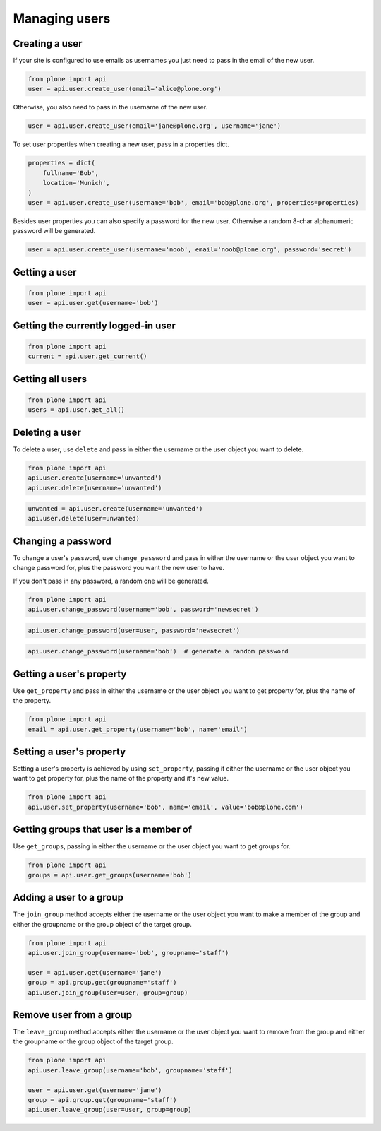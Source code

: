 Managing users
==============

.. _create_user_example:

Creating a user
---------------

If your site is configured to use emails as usernames you just need to pass
in the email of the new user.

.. invisible-code-block:: python

    from plone import api
    site = api.get_site()
    site.portal_properties.use_email_as_username = True

.. code-block:: python

    from plone import api
    user = api.user.create_user(email='alice@plone.org')

.. invisible-code-block:: python

    self.assertEquals(user.id, 'alice@plone.org')
    self.assertEquals(api.user.get_property(user=user, name='email'), 'alice@plone.org')


Otherwise, you also need to pass in the username of the new user.

.. code-block:: python

    user = api.user.create_user(email='jane@plone.org', username='jane')

.. invisible-code-block:: python

    self.assertEquals(user.id, 'jane')
    self.assertEquals(api.user.get_property(user=user, name='email'), 'jane@plone.org')


To set user properties when creating a new user, pass in a properties dict.

.. code-block:: python

    properties = dict(
        fullname='Bob',
        location='Munich',
    )
    user = api.user.create_user(username='bob', email='bob@plone.org', properties=properties)

.. invisible-code-block:: python

    self.assertEquals(api.user.get_property(user=user, name='fullname'), 'Bob')
    self.assertEquals(api.user.get_property(user=user, name='location'), 'Munich')


Besides user properties you can also specify a password for the new user.
Otherwise a random 8-char alphanumeric password will be generated.

.. code-block:: python

    user = api.user.create_user(username='noob', email='noob@plone.org', password='secret')

.. invisible-code-block:: python

    self.assertEquals(user._getPassword(), 'secret')


.. _get_user_example:

Getting a user
--------------

.. code-block:: python

    from plone import api
    user = api.user.get(username='bob')

.. invisible-code-block:: python

    self.assertEquals(user.id, 'bob')


.. _get_current_user_example:

Getting the currently logged-in user
------------------------------------

.. code-block:: python

    from plone import api
    current = api.user.get_current()

.. invisible-code-block:: python

    self.assertEquals(current.id, 'test_user_1_')


.. _get_all_users_example:

Getting all users
-----------------

.. code-block:: python

    from plone import api
    users = api.user.get_all()

.. invisible-code-block:: python

    self.assertEquals(users[0].id, 'test_user_1_')


.. _delete_user_example:

Deleting a user
---------------

To delete a user, use ``delete`` and pass in either the username or the
user object you want to delete.

.. code-block:: python

    from plone import api
    api.user.create(username='unwanted')
    api.user.delete(username='unwanted')


.. invisible-code-block:: python

    self.assertNone(api.user.get(username='unwanted'))

.. code-block:: python

    unwanted = api.user.create(username='unwanted')
    api.user.delete(user=unwanted)

.. invisible-code-block:: python

    self.assertNone(api.user.get(username='unwanted'))


.. _change_password_example:

Changing a password
-------------------

To change a user's password, use ``change_password`` and pass in either the
username or the user object you want to change password for, plus the password
you want the new user to have.

If you don't pass in any password, a random one will be generated.

.. code-block:: python

    from plone import api
    api.user.change_password(username='bob', password='newsecret')

.. invisible-code-block:: python

    self.assertEqulas(user._getPassword(), password='newsecret')

.. code-block:: python

    api.user.change_password(user=user, password='newsecret')

.. invisible-code-block:: python

    self.assertEqulas(user._getPassword(), password='newnewsecret')

.. code-block:: python

    api.user.change_password(username='bob')  # generate a random password


.. _get_user_property_example:

Getting a user's property
-------------------------

Use ``get_property`` and pass in either the username or the user object you want
to get property for, plus the name of the property.

.. code-block:: python

    from plone import api
    email = api.user.get_property(username='bob', name='email')

.. invisible-code-block:: python

    self.assertEquals(email, 'bob@plone.org')


.. _set_user_property_example:

Setting a user's property
-------------------------

Setting a user's property is achieved by using ``set_property``, passing it
either the username or the user object you want to get property for,
plus the name of the property and it's new value.

.. code-block:: python

    from plone import api
    api.user.set_property(username='bob', name='email', value='bob@plone.com')

.. invisible-code-block:: python

    self.assertEquals(bob.getProperty('email'), 'Bob Smith', 'bob@plone.com')


.. _get_groups_for_user_example:

Getting groups that user is a member of
---------------------------------------

Use ``get_groups``, passing in either the username or the user object you want
to get groups for.

.. code-block:: python

    from plone import api
    groups = api.user.get_groups(username='bob')

.. invisible-code-block:: python

    self.assertEquals(groups, ['staff', ])


.. _add_user_to_group_example:

Adding a user to a group
------------------------

The ``join_group`` method accepts either the username or the user object you want
to make a member of the group and either the groupname or the group object of
the target group.

.. code-block:: python

    from plone import api
    api.user.join_group(username='bob', groupname='staff')

    user = api.user.get(username='jane')
    group = api.group.get(groupname='staff')
    api.user.join_group(user=user, group=group)

.. invisible-code-block:: python

    self.assertEquals(api.user.get_groups(username='bob'), ['staff, '])
    self.assertEquals(api.user.get_groups(username='jane'), ['staff, '])


.. _drop_user_from_group_example:

Remove user from a group
------------------------

The ``leave_group`` method accepts either the username or the user object you
want to remove from the group and either the groupname or the group object of
the target group.

.. code-block:: python

    from plone import api
    api.user.leave_group(username='bob', groupname='staff')

    user = api.user.get(username='jane')
    group = api.group.get(groupname='staff')
    api.user.leave_group(user=user, group=group)

.. invisible-code-block:: python

    self.assertEquals(api.user.get_groups(username='bob'), [])
    self.assertEquals(api.user.get_groups(username='jane'), [])

